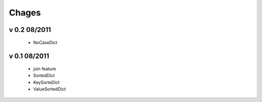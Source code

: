Chages
======

v 0.2 08/2011
-------------
 - NoCaseDict
 
v 0.1 08/2011
-------------
 - join feature
 - SortedDict
 - KeySorteDict
 - ValueSortedDict